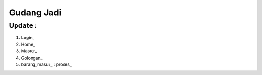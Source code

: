 ###################
Gudang Jadi
###################

*******************
Update :
*******************
1. Login_
2. Home_
3. Master_
4. Golongan_
5. barang_masuk_ : proses_
